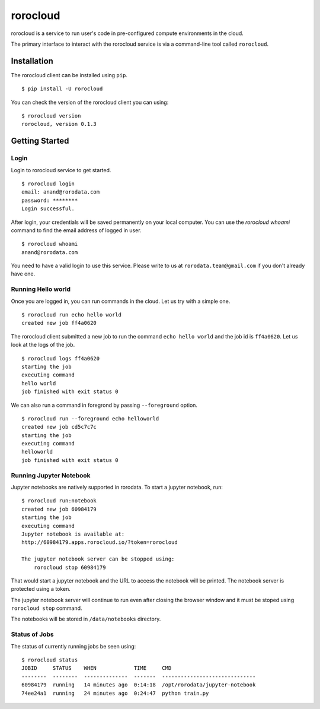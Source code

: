 .. rorocloud documentation master file, created by
   sphinx-quickstart on Fri Apr 28 13:52:15 2017.
   You can adapt this file completely to your liking, but it should at least
   contain the root `toctree` directive.

rorocloud
=========

rorocloud is a service to run user's code in pre-configured compute environments in the cloud.

The primary interface to interact with the rorocloud service is via a command-line tool called ``rorocloud``.

Installation
------------

The rorocloud client can be installed using ``pip``. ::

	$ pip install -U rorocloud

You can check the version of the rorocloud client you can using::

	$ rorocloud version
	rorocloud, version 0.1.3

Getting Started
---------------

Login
^^^^^

Login to rorocloud service to get started. ::

	$ rorocloud login
	email: anand@rorodata.com
	password: ********
	Login successful.

After login, your credentials will be saved permanently on your local computer. You can use the `rorocloud whoami` command to find the email address of logged in user. ::

	$ rorocloud whoami
	anand@rorodata.com

You need to have a valid login to use this service. Please write to us at ``rorodata.team@gmail.com`` if you don't already have one.

Running Hello world
^^^^^^^^^^^^^^^^^^^

Once you are logged in, you can run commands in the cloud. Let us try with a simple one. ::

	$ rorocloud run echo hello world
	created new job ff4a0620

The rorocloud client submitted a new job to run the command ``echo hello world`` and the job id is ``ff4a0620``. Let us look at the logs of the job. ::

	$ rorocloud logs ff4a0620
	starting the job
	executing command
	hello world
	job finished with exit status 0

We can also run a command in foregrond by passing ``--foreground`` option. ::

	$ rorocloud run --foreground echo helloworld
	created new job cd5c7c7c	
	starting the job
	executing command
	helloworld
	job finished with exit status 0

Running Jupyter Notebook
^^^^^^^^^^^^^^^^^^^^^^^^

Jupyter notebooks are natively supported in rorodata. To start a jupyter notebook, run::

	$ rorocloud run:notebook
	created new job 60984179
	starting the job
	executing command
	Jupyter notebook is available at:
	http://60984179.apps.rorocloud.io/?token=rorocloud

	The jupyter notebook server can be stopped using:
	    rorocloud stop 60984179

That would start a jupyter notebook and the URL to access the notebook will be printed. The notebook server is protected using a token.

The jupyter notebook server will continue to run even after closing the browser window and it must be stoped using ``rorocloud stop`` command.

The notebooks will be stored in ``/data/notebooks`` directory.

Status of Jobs
^^^^^^^^^^^^^^

The status of currently running jobs be seen using::

	$ rorocloud status
	JOBID     STATUS    WHEN            TIME     CMD
	--------  --------  --------------  -------  ------------------------------
	60984179  running   14 minutes ago  0:14:18  /opt/rorodata/jupyter-notebook
	74ee24a1  running   24 minutes ago  0:24:47  python train.py
